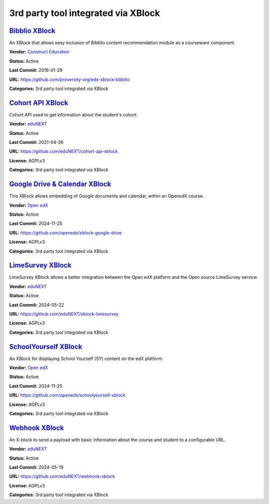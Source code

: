 3rd party tool integrated via XBlock
====================================

`Bibblio XBlock <https://github.com/proversity-org/edx-xblock-bibblio>`__
*************************************************************************

An XBlock that allows easy inclusion of Bibblio content recommendation module as a courseware component.

.. image:: /_images/bibblio-xblock.png
    :alt: Bibblio XBlock
    :align: center

**Vendor:** `Construct Education <https://constructeducation.com>`__

**Status:** Active

**Last Commit:** 2018-01-29

**URL:** https://github.com/proversity-org/edx-xblock-bibblio

**Categories:** 3rd party tool integrated via XBlock

`Cohort API XBlock <https://github.com/eduNEXT/cohort-api-xblock>`__
********************************************************************

Cohort API used to get information about the student's cohort.

.. image:: /_images/placeholder.webp
    :alt: Cohort API XBlock
    :align: center

**Vendor:** `eduNEXT <https://www.edunext.co>`__

**Status:** Active

**Last Commit:** 2021-04-26

**URL:** https://github.com/eduNEXT/cohort-api-xblock

**License:** AGPLv3

**Categories:** 3rd party tool integrated via XBlock

`Google Drive & Calendar XBlock <https://github.com/openedx/xblock-google-drive>`__
***********************************************************************************

This XBlock allows embedding of Google documents and calendar, within an OpenedX course.

.. image:: /_images/google-drive-calendar-xblock.png
    :alt: Google Drive & Calendar XBlock
    :align: center

**Vendor:** `Open edX <https://openedx.org>`__

**Status:** Active

**Last Commit:** 2024-11-25

**URL:** https://github.com/openedx/xblock-google-drive

**License:** AGPLv3

**Categories:** 3rd party tool integrated via XBlock

`LimeSurvey XBlock <https://github.com/eduNEXT/xblock-limesurvey>`__
********************************************************************

LimeSurvey XBlock allows a better integration between the Open edX platform and the Open source LimeSurvey service.

.. image:: /_images/limesurvey-xblock.png
    :alt: LimeSurvey XBlock
    :align: center

**Vendor:** `eduNEXT <https://www.edunext.co>`__

**Status:** Active

**Last Commit:** 2024-05-22

**URL:** https://github.com/eduNEXT/xblock-limesurvey

**License:** AGPLv3

**Categories:** 3rd party tool integrated via XBlock

`SchoolYourself XBlock <https://github.com/openedx/schoolyourself-xblock>`__
****************************************************************************

An XBlock for displaying School Yourself (SY) content on the edX platform.

.. image:: /_images/school-yourself-xblock.png
    :alt: SchoolYourself XBlock
    :align: center

**Vendor:** `Open edX <https://openedx.org>`__

**Status:** Active

**Last Commit:** 2024-11-25

**URL:** https://github.com/openedx/schoolyourself-xblock

**License:** AGPLv3

**Categories:** 3rd party tool integrated via XBlock

`Webhook XBlock <https://github.com/eduNEXT/webhook-xblock>`__
**************************************************************

An X-block to send a payload with basic information about the course and student to a configurable URL.

.. image:: /_images/placeholder.webp
    :alt: Webhook XBlock
    :align: center

**Vendor:** `eduNEXT <https://www.edunext.co>`__

**Status:** Active

**Last Commit:** 2024-05-19

**URL:** https://github.com/eduNEXT/webhook-xblock

**License:** AGPLv3

**Categories:** 3rd party tool integrated via XBlock

